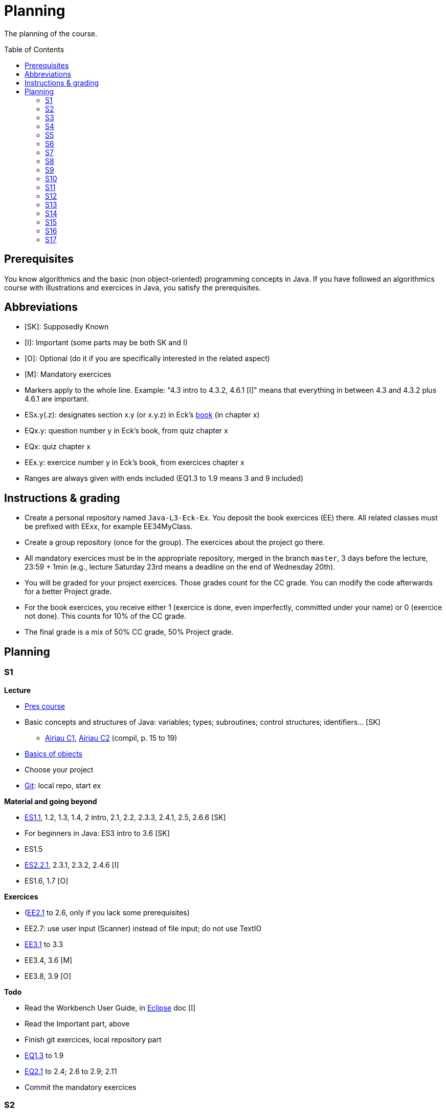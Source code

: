 = Planning
:toc:
:toc-placement: preamble
:sectanchors:

The planning of the course.

== Prerequisites
You know algorithmics and the basic (non object-oriented) programming concepts in Java. If you have followed an algorithmics course with illustrations and exercices in Java, you satisfy the prerequisites.

== Abbreviations

* [SK]: Supposedly Known
* [I]: Important (some parts may be both SK and I)
* [O]: Optional (do it if you are specifically interested in the related aspect)
* [M]: Mandatory exercices
* Markers apply to the whole line. Example: "4.3 intro to 4.3.2, 4.6.1 [I]" means that everything in between 4.3 and 4.3.2 plus 4.6.1 are important.
* ESx.y(.z): designates section x.y (or x.y.z) in Eck’s http://math.hws.edu/eck/cs124/javanotes7/[book] (in chapter x)
* EQx.y: question number y in Eck’s book, from quiz chapter x
* EQx: quiz chapter x
* EEx.y: exercice number y in Eck’s book, from exercices chapter x
* Ranges are always given with ends included (EQ1.3 to 1.9 means 3 and 9 included)

== Instructions & grading

* Create a personal repository named `Java-L3-Eck-Ex`. You deposit the book exercices (EE) there. All related classes must be prefixed with EExx, for example EE34MyClass.
* Create a group repository (once for the group). The exercices about the project go there.
* All mandatory exercices must be in the appropriate repository, merged in the branch `master`, 3 days before the lecture, 23:59 + 1min (e.g., lecture Saturday 23rd means a deadline on the end of Wednesday 20th).
* You will be graded for your project exercices. Those grades count for the CC grade. You can modify the code afterwards for a better Project grade.
* For the book exercices, you receive either 1 (exercice is done, even imperfectly, committed under your name) or 0 (exercice not done). This counts for 10% of the CC grade.
* The final grade is a mix of 50% CC grade, 50% Project grade.

== Planning
// Object: 10 ; Project: 7

=== S1

*Lecture*

* https://github.com/oliviercailloux/java-course/raw/master/Pr%C3%A9sentation%20du%20cours%20Objet/presentation.pdf[Pres course]
* Basic concepts and structures of Java: variables; types; subroutines; control structures; identifiers… [SK]
** http://www.lamsade.dauphine.fr/~airiau/Teaching/L3-Java/cours1.pdf[Airiau C1], http://www.lamsade.dauphine.fr/~airiau/Teaching/L3-Java/cours2.pdf[Airiau C2] (compil, p. 15 to 19)
* https://github.com/oliviercailloux/java-course/raw/master/Notions%20objets/presentation.pdf[Basics of objects]
* Choose your project
* https://github.com/oliviercailloux/java-course/tree/master/Git[Git]: local repo, start ex

// Prés du cours : 45 min. Git => 65. Ex git => 70. Airiau C1 => 90.
// Present all theory, 90 min. Choose project during break. Then 30 min ex. Then 30 min git theory (local only!), 30 min ex.
//TODO ex git

*Material and going beyond*

* http://math.hws.edu/eck/cs124/javanotes7/c1/[ES1.1], 1.2, 1.3, 1.4, 2 intro, 2.1, 2.2, 2.3.3, 2.4.1, 2.5, 2.6.6 [SK]
* For beginners in Java: ES3 intro to 3.6 [SK]
* ES1.5
* http://math.hws.edu/eck/cs124/javanotes7/c2/[ES2.2.1], 2.3.1, 2.3.2, 2.4.6 [I]
* ES1.6, 1.7 [O]

*Exercices*

* (link:http://math.hws.edu/eck/cs124/javanotes7/c2/exercises.html[EE2.1] to 2.6, only if you lack some prerequisites)
* EE2.7: use user input (Scanner) instead of file input; do not use TextIO
* http://math.hws.edu/eck/cs124/javanotes7/c3/exercises.html[EE3.1] to 3.3
* EE3.4, 3.6 [M]
* EE3.8, 3.9 [O]

*Todo*

* Read the Workbench User Guide, in https://github.com/oliviercailloux/java-course/blob/master/Tools.adoc#eclipse[Eclipse] doc [I]
* Read the Important part, above
* Finish git exercices, local repository part
* http://math.hws.edu/eck/cs124/javanotes7/c1/quiz.html[EQ1.3] to 1.9
* http://math.hws.edu/eck/cs124/javanotes7/c2/quiz.html[EQ2.1] to 2.4; 2.6 to 2.9; 2.11
* Commit the mandatory exercices

=== S2

* Design: https://github.com/oliviercailloux/java-course/raw/master/Exception/presentation.pdf[exceptions], https://github.com/oliviercailloux/java-course/raw/master/Contrat/presentation.pdf[contract], black-box, preconditions.
* https://github.com/oliviercailloux/java-course/raw/master/Assert/presentation.pdf[Assertions] in Java.
* Javadoc: http://www.lamsade.dauphine.fr/~airiau/Teaching/L3-Java/cours4.pdf[Airiau C4], p. 14 to 21.
* (Use of Javadoc in Eclipse.)
* http://math.hws.edu/eck/cs124/javanotes7/c3/[ES3.7] (except 3.7.3), http://math.hws.edu/eck/cs124/javanotes7/c4/[4 intro] to 4.7.
* ES4.3 intro to 4.3.2, 4.6.1 [I]
* http://www-users.math.umn.edu/~arnold/disasters/ariane.html, https://www.youtube.com/watch?v=gp_D8r-2hwk
// https://www.youtube.com/embed/fCnO-UYF3co
Approximatively: 48p. 

* You are expected to comment all your code appropriately with Javadoc, for all exercices from now on [M]
* http://math.hws.edu/eck/cs124/javanotes7/c4/exercises.html[EE4.1], 4.2
* EE4.3 [M]
* EE4.4
* EE4.5, 4.6 [O]
* EE4.7 [M]
* http://math.hws.edu/eck/cs124/javanotes7/c4/quiz.html[EQ4]
* Project: Contract [M]

=== S3

* https://github.com/oliviercailloux/java-course/raw/master/Class%20path/presentation.pdf[Classpath]
** Packages, classes and directories.
* https://github.com/oliviercailloux/java-course/raw/master/Objets/presentation.pdf[Objects].
* Interfaces: design; use as type; replaceability.
* http://math.hws.edu/eck/cs124/javanotes7/c5/[ES5] intro to 5.4
* ES5.3.4 [I]
* Améliorer pour des points (et du prestige)
** Correction acceptée : +1
** Correction impressionnante : +1 point de prestige
* Clean repository

Approximatively: 50p.

* You are expected to not use the default package, for all exercices from now on [M]
* http://math.hws.edu/eck/cs124/javanotes7/c5/exercises.html[EE5]
* EE5.3 [M]
* EE5.7 [M] (the part about anonymous classes is optional)
** Supplementary requirements: your code must lie in at least two packages;
** The idea of this exercice is that you simulate that three different people work on this exercice: one provides some interfaces; another implements the interfaces; a third one uses the interfaces and their implementations to solve the exercice (except you represent all these persons).
** Declare at least one interface in another Eclipse project, exported as a Java archive (JAR file);
** implement those interfaces in another Eclipse project, exported as a Java archive (JAR file) (will you need the previous JAR file? Why / why not?);
** solve the exercices in a third Eclipse project (will you need the previous JAR files? Which ones and why?).

=== S4

* Inheritance: http://www.lamsade.dauphine.fr/~airiau/Teaching/L3-Java/cours3.pdf[Airiau C3]
* Generics and collections: http://www.lamsade.dauphine.fr/~airiau/Teaching/L3-Java/cours6.pdf[Airiau C6]
* http://math.hws.edu/eck/cs124/javanotes7/c5/[ES5.5] to 5.8
* http://math.hws.edu/eck/cs124/javanotes7/c10/[ES10] to 10.2

* EE5.7 modified, from above [M]
* http://math.hws.edu/eck/cs124/javanotes7/c5/exercises.html[EE5.4] [M]
* http://math.hws.edu/eck/cs124/javanotes7/c7/exercises.html[EE7.1], 7.5
* EE7.7 [M] (you may use standard input instead of file input)
* http://math.hws.edu/eck/cs124/javanotes7/c10/exercises.html[EE10.2] [M]
* EE5.5
* EE10.4 (except you use the https://docs.oracle.com/javase/8/docs/api/java/util/function/Predicate.html[Predicate] interface from the JRE instead of writing your own)

=== S5

* Files and flows (from https://docs.oracle.com/javase/tutorial/essential/io/index.html[Basic I/O] in the Java Tutorials)
* Use dependencies
* Exceptions in Java: http://www.lamsade.dauphine.fr/~airiau/Teaching/L3-Java/cours5.pdf[Airiau C5]
* Maps, Comparable, Comparator: http://www.lamsade.dauphine.fr/~airiau/Teaching/L3-Java/cours6.pdf[Airiau C6]
* Unit testing: http://www.lamsade.dauphine.fr/~airiau/Teaching/L3-Java/cours8.pdf[Airiau C8]
* http://math.hws.edu/eck/cs124/javanotes7/c10/[ES10.3] to 10.5
* http://math.hws.edu/eck/cs124/javanotes7/c8/[ES8] intro to 8.4

* http://math.hws.edu/eck/cs124/javanotes7/c10/exercises.html[EE10]
* Project: File

=== S6

Git in practice

* Project: Resources

=== S7

* Maven
* Logging (SLF4J)

=== S8

* Annotations
* Tracking projects
* Notes
** Overload `toString()`
** Clean repo
** Close resources

=== S9

* link:../SWT.adoc[SWT]

=== S10

* Projects
* Rev: API, …

=== S11

* Parsing HTML: link:../HTML%20to%20DOM.adoc[DOM]
* Accessing REST web services: link:../JAX-RS%20client.adoc[JAX-RS client]
* equals, hashCode

=== S12

* Remarques
** code inutilisé à effacer
* Equals, Hashcode
** Hash function
** Uses
** Equals in Java
** Hashcode in Java: consistency
** Implementation

=== S13

* CI

=== S14

* link:++../Course Object++[QCM test]

=== S15

* Results QCM
* Licenses
* Classpath (bis)
* Reminder: exceptions; naming conventions; config Eclipse

=== S16

* Work on project
* About presentations: 20 min. Slides on GitHub.

=== S17

* Presentations
* votes
* Evals and License
* https://www.youtube.com/watch?v=aHxv_2BMJfw

